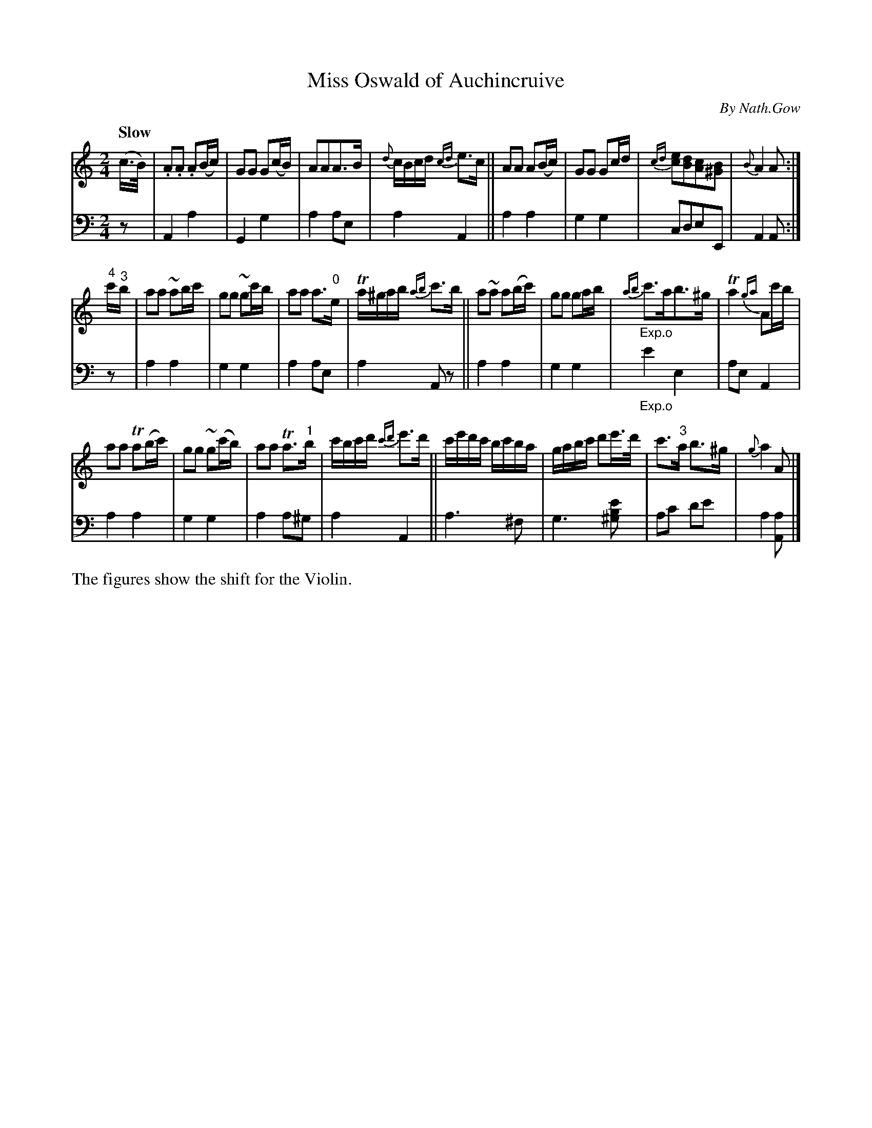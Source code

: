 X: 4081
T: Miss Oswald of Auchincruive
C: By Nath.Gow
%R: air, march
N: This is version 2, for ABC software that understands trailing grace notes.
B: Niel Gow & Sons "A Fourth Collection of Strathspey Reels, etc." v.4 p.8 #1
Z: 2022 John Chambers <jc:trillian.mit.edu>
M: 2/4
L: 1/16
Q: "Slow"
K: Am
% - - - - - - - - - -
V: 1 staves=2
(c>B) |\
.A2.A2 .A2(Bc) | G2G2 G2(cB) | A2A2A3B | {d}cBcd {cd}e3c ||\
A2A2 A2(Bc) | G2G2 G2cd | {cd}[e2c2][d2B2][c2A2][B2^G2] | {B}A4 A2 :|
"4"c'"^3"b |\
a2a2 ~a2bc' | g2g2 ~g2c'b | a2a2 a3"^0"e | Ta^gab {ab}c'3b ||\
a2~a2 a2(bc') | g2g2 g2ab | "_Exp.o"{ab}c'3ab3^g | Ta4{ga} A2c'b |
a2a2 Ta2(bc') | g2g2 ~g2(c'b) | a2a2 Ta3"^1"b | c'bc'd' {c'd'}e'3d' ||\
c'e'd'c' bc'ba | gabc' d'2e'>d' | c'3"^3"a b3^g | {g}a4 A2 |]
% - - - - - - - - - -
% Voice 2 preserves the staff layout in the book.
V: 2 clef=bass middle=d
z2 | A4 a4 | G4 g4 | a4 a2e2 | a4 A4 || a4 a4 | g4 g4 | c2d2e2E2 | A4 A2 :|
z2 | a4 a4 | g4 g4 | a4  a2e2 | a4 A2z2 || a4 a4 | g4 g4 | "_Exp.o"e'4 e4 | a2e2 A4 |
a4 a4 | g4 g4 | a4 a2^g2 | a4 A4 || a6 ^f2 | g6 [^g2b2e'2] | a2c'2 d'2e'2 | a4 [a2A2] |]
%%text The figures show the shift for the Violin.
